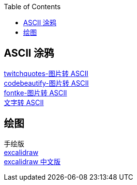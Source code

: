 :toc: right


== ASCII 涂鸦
[%hardbreaks]
https://www.twitchquotes.com/ascii-art-generator[twitchquotes-图片转 ASCII]
https://codebeautify.org/image-to-ascii-art[codebeautify-图片转 ASCII]
https://www.fontke.com/tool/image2ascii/[fontke-图片转 ASCII]
http://patorjk.com/software/taag/#p=display&f=Graffiti&t=Type%20Something%20[文字转 ASCII]

== 绘图
[%hardbreaks]
手绘版
https://excalidraw.com/[excalidraw]
https://board.oktangle.com/[excalidraw 中文版]


